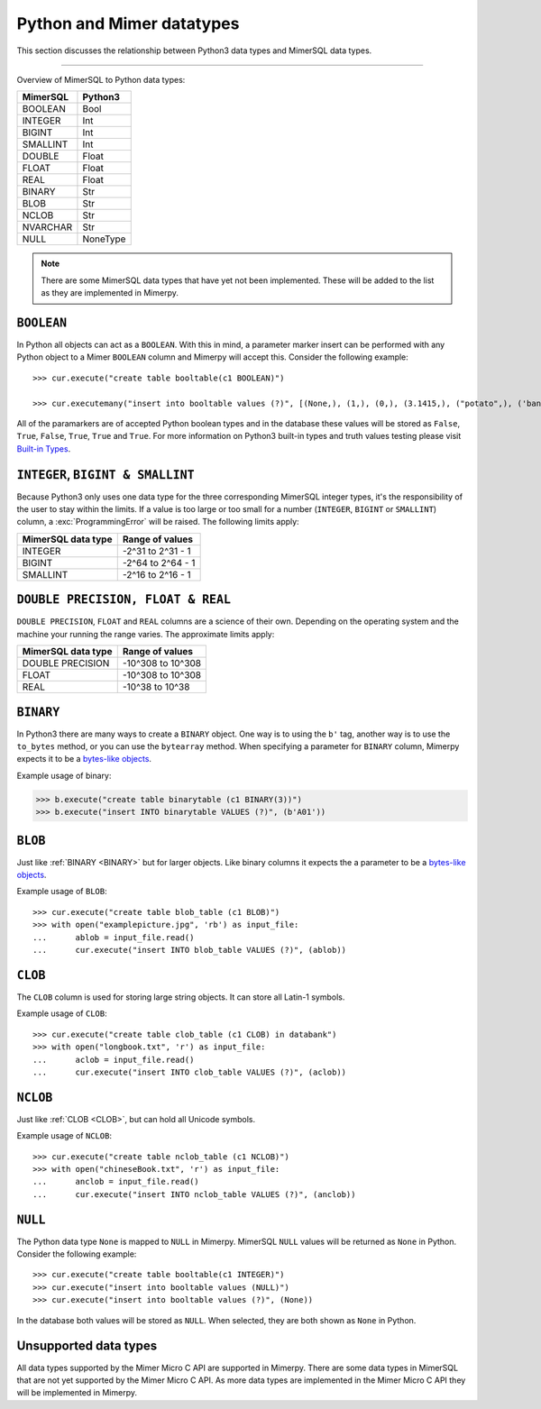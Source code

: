 **************************
Python and Mimer datatypes
**************************

This section discusses the relationship between Python3 data types and MimerSQL data types.

-----------------------------------------

Overview of MimerSQL to Python data types:

+------------------------+--------------------+
| MimerSQL               | Python3            |
|                        |                    |
+========================+====================+
| BOOLEAN                | Bool               |
+------------------------+--------------------+
| INTEGER                | Int                |
+------------------------+--------------------+
| BIGINT                 | Int                |
+------------------------+--------------------+
| SMALLINT               | Int                |
+------------------------+--------------------+
| DOUBLE                 | Float              |
+------------------------+--------------------+
| FLOAT                  | Float              |
+------------------------+--------------------+
| REAL                   | Float              |
+------------------------+--------------------+
| BINARY                 | Str                |
+------------------------+--------------------+
| BLOB                   | Str                |
+------------------------+--------------------+
| NCLOB                  | Str                |
+------------------------+--------------------+
| NVARCHAR               | Str                |
+------------------------+--------------------+
| NULL                   | NoneType           |
+------------------------+--------------------+

.. Note:: There are some MimerSQL data types that have yet not been implemented.
          These will be added to the list as they are implemented in Mimerpy.

``BOOLEAN``
^^^^^^^^^^^^

In Python all objects can act as a ``BOOLEAN``. With this in mind, a parameter
marker insert can be performed with any Python object to a Mimer ``BOOLEAN``
column and Mimerpy will accept this. Consider the following example::

  >>> cur.execute("create table booltable(c1 BOOLEAN)")

  >>> cur.executemany("insert into booltable values (?)", [(None,), (1,), (0,), (3.1415,), ("potato",), ('banana',)])

All of the paramarkers are of accepted Python boolean types and in the database
these values will be stored as ``False``, ``True``, ``False``, ``True``, ``True``
and ``True``. For more information on Python3 built-in types and truth values testing please visit `Built-in Types`_.

.. _Built-in Types: https://docs.python.org/3/library/stdtypes.html#truth-value-testing

``INTEGER``, ``BIGINT & SMALLINT``
^^^^^^^^^^^^^^^^^^^^^^^^^^^^^^^^^^^^^^^

Because Python3 only uses one data type for the three corresponding MimerSQL integer
types, it's the responsibility of the user to stay within the limits.
If a value is too large or too small for a number (``INTEGER``, ``BIGINT`` or ``SMALLINT``)
column, a :exc:`ProgrammingError` will be raised. The following limits apply:

+------------------------+----------------------+
| MimerSQL data type     | Range of values      |
|                        |                      |
+========================+======================+
| INTEGER                | -2^31 to 2^31 - 1    |
+------------------------+----------------------+
| BIGINT                 | -2^64 to 2^64 - 1    |
+------------------------+----------------------+
| SMALLINT               | -2^16 to 2^16 - 1    |
+------------------------+----------------------+

``DOUBLE PRECISION, FLOAT & REAL``
^^^^^^^^^^^^^^^^^^^^^^^^^^^^^^^^^^^^^^^^^^^^^^^^^^
``DOUBLE PRECISION``, ``FLOAT`` and ``REAL`` columns are a science of their own. Depending on the
operating system and the machine your running the range varies. The approximate limits apply:

+------------------------+----------------------+
| MimerSQL data type     | Range of values      |
|                        |                      |
+========================+======================+
| DOUBLE PRECISION       | -10^308 to 10^308    |
+------------------------+----------------------+
| FLOAT                  | -10^308 to 10^308    |
+------------------------+----------------------+
| REAL                   | -10^38 to 10^38      |
+------------------------+----------------------+

``BINARY``
^^^^^^^^^^^^
.. _BINARY:

In Python3 there are many ways to create a ``BINARY`` object. One way is to using
the ``b'`` tag, another way is to use the ``to_bytes`` method, or you can use the
``bytearray`` method. When specifying a parameter for ``BINARY`` column, Mimerpy
expects it to be a `bytes-like objects`_.

Example usage of binary:

.. code-block:: console

  >>> b.execute("create table binarytable (c1 BINARY(3))")
  >>> b.execute("insert INTO binarytable VALUES (?)", (b'A01'))

.. seealso:: `Binary data`_, for more information.

.. _bytes-like objects: https://docs.python.org/3/glossary.html#term-bytes-like-object
.. _Binary data: https://docs.python.org/3/library/binary.html

``BLOB`` 
^^^^^^^^^^^^^^^^^^^^^^^^^
Just like :ref:`BINARY <BINARY>` but for larger objects. Like binary columns it expects the a parameter to be a `bytes-like objects`_.


Example usage of ``BLOB``::

  >>> cur.execute("create table blob_table (c1 BLOB)")
  >>> with open("examplepicture.jpg", 'rb') as input_file:
  ...      ablob = input_file.read()
  ...      cur.execute("insert INTO blob_table VALUES (?)", (ablob))

``CLOB``
^^^^^^^^^^
.. _CLOB:

The ``CLOB`` column is used for storing large string objects. It can store all Latin-1 symbols.

Example usage of ``CLOB``::

  >>> cur.execute("create table clob_table (c1 CLOB) in databank")
  >>> with open("longbook.txt", 'r') as input_file:
  ...      aclob = input_file.read()
  ...      cur.execute("insert INTO clob_table VALUES (?)", (aclob))

``NCLOB``
^^^^^^^^^^
Just like :ref:`CLOB <CLOB>`, but can hold all Unicode symbols.

Example usage of ``NCLOB``::

 >>> cur.execute("create table nclob_table (c1 NCLOB)")
 >>> with open("chineseBook.txt", 'r') as input_file:
 ...      anclob = input_file.read()
 ...      cur.execute("insert INTO nclob_table VALUES (?)", (anclob))

``NULL``
^^^^^^^^^^^^
The Python data type ``None`` is mapped to ``NULL`` in Mimerpy. MimerSQL ``NULL`` values will be returned as ``None`` in Python. Consider the following example::

  >>> cur.execute("create table booltable(c1 INTEGER)")
  >>> cur.execute("insert into booltable values (NULL)")
  >>> cur.execute("insert into booltable values (?)", (None))

In the database both values will be stored as ``NULL``. When selected, they are both shown as ``None`` in Python.

Unsupported data types
^^^^^^^^^^^^^^^^^^^^^^^
All data types supported by the Mimer Micro C API are supported in Mimerpy.
There are some data types in MimerSQL that are not yet supported by the Mimer Micro C API.
As more data types are implemented in the Mimer Micro C API they will be implemented in Mimerpy.
